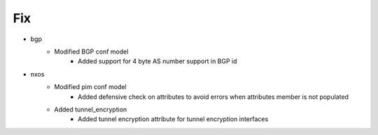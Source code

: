 --------------------------------------------------------------------------------
                                      Fix                                       
--------------------------------------------------------------------------------

* bgp
    * Modified BGP conf model
        * Added support for 4 byte AS number support in BGP id

* nxos
    * Modified pim conf model
        * Added defensive check on attributes to avoid errors when attributes member is not populated
    * Added tunnel_encryption
        * Added tunnel encryption attribute for tunnel encryption interfaces


